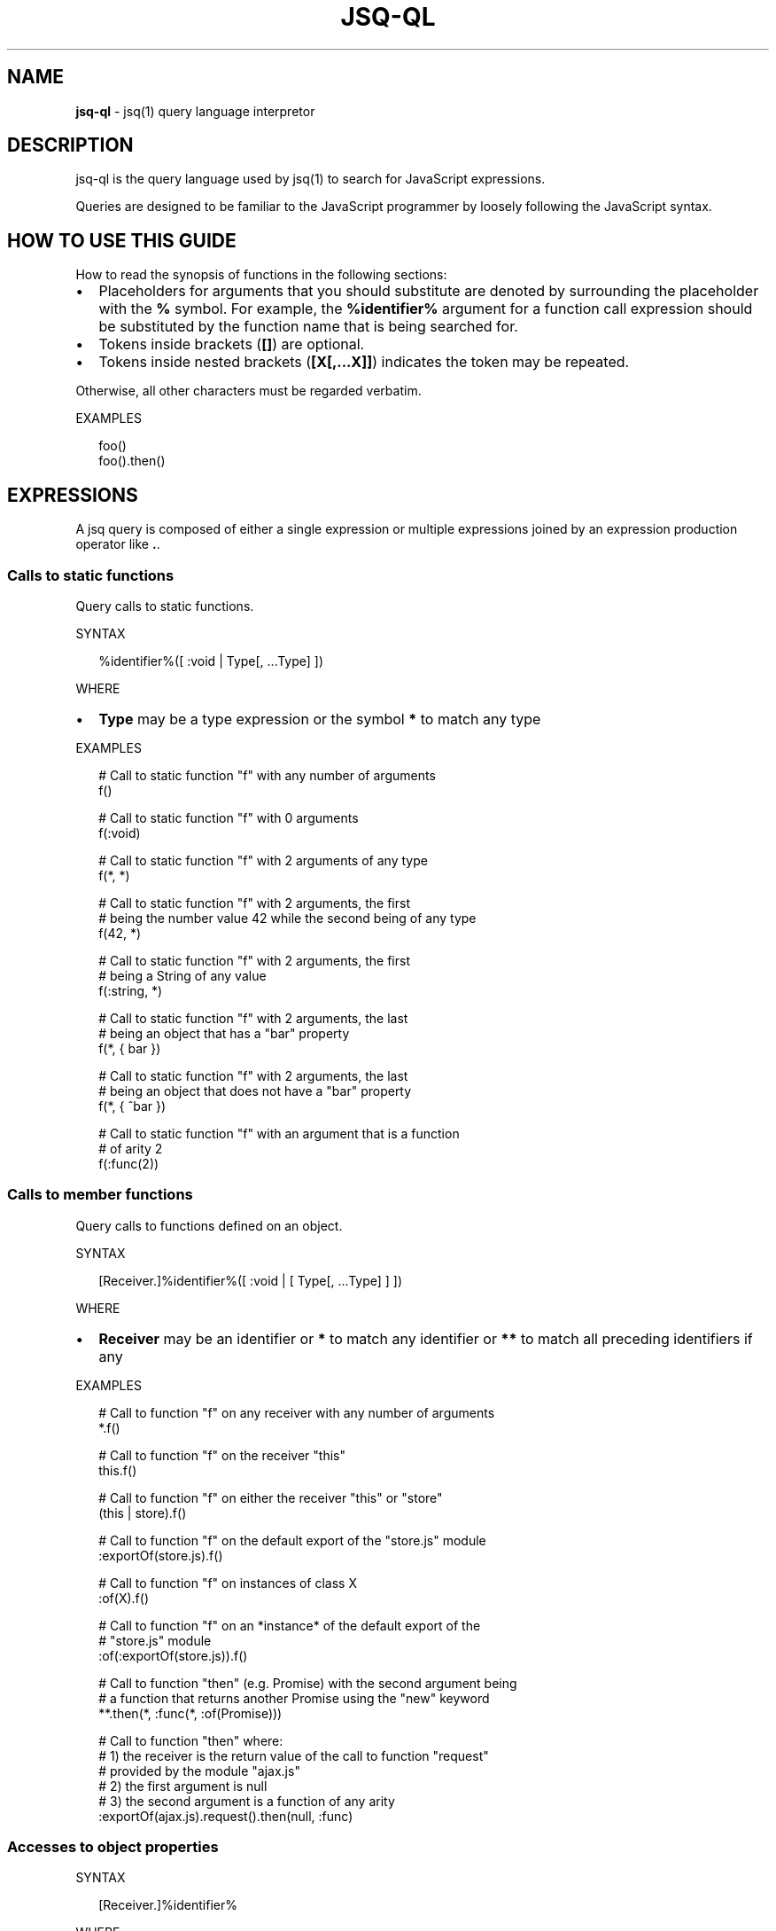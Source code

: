 .TH "JSQ\-QL" "1" "August 2017" "" ""
.SH "NAME"
\fBjsq-ql\fR \- jsq(1) query language interpretor
.SH DESCRIPTION
.P
jsq\-ql is the query language used by jsq(1) to search for JavaScript
expressions\.
.P
Queries are designed to be familiar to the JavaScript programmer by loosely
following the JavaScript syntax\.
.SH HOW TO USE THIS GUIDE
.P
How to read the synopsis of functions in the following sections:
.RS 0
.IP \(bu 2
Placeholders for arguments that you should substitute are denoted by
surrounding the placeholder with the \fB%\fP symbol\. For example, the
\fB%identifier%\fP argument for a function call expression should be substituted
by the function name that is being searched for\.
.IP \(bu 2
Tokens inside brackets (\fB[]\fP) are optional\.
.IP \(bu 2
Tokens inside nested brackets (\fB[X[,\.\.\.X]]\fP) indicates the token may be
repeated\.

.RE
.P
Otherwise, all other characters must be regarded verbatim\.
.P
EXAMPLES
.P
.RS 2
.nf
foo()
foo()\.then()
.fi
.RE
.SH EXPRESSIONS
.P
A jsq query is composed of either a single expression or multiple expressions
joined by an expression production operator like \fB\|\.\fP\|\.
.SS Calls to static functions
.P
Query calls to static functions\.
.P
SYNTAX
.P
.RS 2
.nf
%identifier%([ :void | Type[, \.\.\.Type] ])
.fi
.RE
.P
WHERE
.RS 0
.IP \(bu 2
\fBType\fP may be a type expression or the symbol \fB*\fP to match any type

.RE
.P
EXAMPLES
.P
.RS 2
.nf
# Call to static function "f" with any number of arguments
f()

# Call to static function "f" with 0 arguments
f(:void)

# Call to static function "f" with 2 arguments of any type
f(*, *)

# Call to static function "f" with 2 arguments, the first
# being the number value 42 while the second being of any type
f(42, *)

# Call to static function "f" with 2 arguments, the first
# being a String of any value
f(:string, *)

# Call to static function "f" with 2 arguments, the last
# being an object that has a "bar" property
f(*, { bar })

# Call to static function "f" with 2 arguments, the last
# being an object that does not have a "bar" property
f(*, { ^bar })

# Call to static function "f" with an argument that is a function 
# of arity 2
f(:func(2))
.fi
.RE
.SS Calls to member functions
.P
Query calls to functions defined on an object\.
.P
SYNTAX
.P
.RS 2
.nf
[Receiver\.]%identifier%([ :void | [ Type[, \.\.\.Type] ] ])
.fi
.RE
.P
WHERE
.RS 0
.IP \(bu 2
\fBReceiver\fP may be an identifier or \fB*\fP to match any identifier or \fB**\fP
to match all preceding identifiers if any

.RE
.P
EXAMPLES
.P
.RS 2
.nf
# Call to function "f" on any receiver with any number of arguments
*\.f()

# Call to function "f" on the receiver "this"
this\.f()

# Call to function "f" on either the receiver "this" or "store"
(this | store)\.f()

# Call to function "f" on the default export of the "store\.js" module
:exportOf(store\.js)\.f()

# Call to function "f" on instances of class X
:of(X)\.f()

# Call to function "f" on an *instance* of the default export of the 
# "store\.js" module
:of(:exportOf(store\.js))\.f()

# Call to function "then" (e\.g\. Promise) with the second argument being
# a function that returns another Promise using the "new" keyword
**\.then(*, :func(*, :of(Promise)))

# Call to function "then" where:
# 1) the receiver is the return value of the call to function "request" 
#    provided by the module "ajax\.js"
# 2) the first argument is null
# 3) the second argument is a function of any arity
:exportOf(ajax\.js)\.request()\.then(null, :func)
.fi
.RE
.SS Accesses to object properties
.P
SYNTAX
.P
.RS 2
.nf
[Receiver\.]%identifier%
.fi
.RE
.P
WHERE
.RS 0
.IP \(bu 2
\fBReceiver\fP may be an identifier or \fB*\fP to match any identifier or \fB**\fP
to match all preceding identifiers if any

.RE
.P
EXAMPLES
.P
.RS 2
.nf
# Access to the property "x" of the identifier "a"
a\.x
.fi
.RE
.SS Properties of JSX elements
.P
Query instantiated JSX elements with certain properties\.
.P
SYNTAX
.P
.RS 2
.nf
<%identifier% [\.\.\.JSXProperty] />
.fi
.RE
.P
Where \fBJSXProperty\fP is defined as:
.P
.RS 2
.nf
%key%={Type}
.fi
.RE
.P
EXAMPLES
.P
.RS 2
.nf
# find Link components:
<Link />

# find Link components with an onClick property defined:
<Link onClick /

# find Link components without an onClick property defined:
<Link ^onClick />

# find Link components with onClick having a boolean value
<Link onClick={:bool} />

# find Link components with onClick being a function of arity 2:
<Link onClick={:func(2)} />

# find Link components with an href value of either an array of strings, 
# or an object:
<Link href={(:array(:string) | :object)} />
.fi
.RE
.SH TYPE EXPRESSIONS
.P
The constructs described in this section may be used anywhere \fBType\fP is
referenced in an expression syntax synopsis but can not be used as a query
expression unless stated otherwise in the documentation\.
.P
Type expressions may be negated by prefixing them with the \fB^\fP symbol if the
expression syntax defines it\.
.P
The special \fB*\fP type expression will match any type\.
.P
The special \fB:void\fP type expression will not match if anything in its position
is defined\.
.SS Function values
.P
SYNTAX
.P
.RS 2
.nf
:func[(Arity[, Type | :void])]
.fi
.RE
.P
WHERE
.RS 0
.IP \(bu 2
\fBArity\fP is a number denoting the number of arguments the function has,
.IP \(bu 2
\fBType\fP is the type of the return value of the function\.

.RE
.P
EXAMPLES
.P
.RS 2
.nf
# Any function
:func

# A function that accepts 1 argument
:func(1)

# A function that accepts any number of argument and returns anything
:func(*)

# A function that accepts anything and returns a boolean value
:func(*, :bool)

# A function that accepts anything and returns nothing
:func(*, :void)

# A function that returns something other than a boolean (or nothing at
# all)
:func(*, ^:bool)

# Equivalent to :func
:func(*, *)
.fi
.RE
.SS String values
.P
SYNTAX
.P
.RS 2
.nf
:string | "%string%"
.fi
.RE
.P
EXAMPLES
.P
.RS 2
.nf
# Any string
:string

# An empty string
""

# The "foo" string
"foo"
.fi
.RE
.P
\fBWildcards\fR
.P
The character sequence \fB\|\.*\fP found in string matchers is treated as a wildcard\.
.P
EXAMPLES
.P
.RS 2
.nf
# Match "Hello", "Hello World!", or `Hello ${'anything'}`
"Hello\.*"
.fi
.RE
.SS Object values
.P
SYNTAX
.P
.RS 2
.nf
:object | { [ObjectProperty[,\.\.\.ObjectProperty]] }
.fi
.RE
.P
Where \fBObjectProperty\fP is defined as:
.P
.RS 2
.nf
[^]%key%[: [^]Type]
.fi
.RE
.P
EXAMPLES
.P
.RS 2
.nf
# Object has 0 more properties
:object

# Object has 0 properties (i\.e\. an empty object)
{}

# Object has the "a" property
{ a }

# Object does not have the "a" property
{ ^a }

# Object has both the "a" and "b" properties
{ a, b }

# Object has the "a" property but not the "b" property
{ a, ^b }

# Object may have the "a" property but not the "b" property
{ ?a, ^b }

# Object is not empty but has neither "a" nor "b" for properties
{ ^a, ^b }

# Object has the "a" property with a value of a numerical type
{ a: :number }

# Object has the "a" property with a value of type other than a number
{ a: ^:number }
.fi
.RE
.SS Boolean values
.P
SYNTAX
.P
.RS 2
.nf
:bool | true | false
.fi
.RE
.P
EXAMPLES
.P
.RS 2
.nf
# Any boolean value
:bool

# A true value
true

# A false value
false
.fi
.RE
.SS ES6 module identifiers
.P
This type matcher is available only for scripts that use either the ES6 Module
format or the CommonJS format\.
.P
SYNTAX
.P
.RS 2
.nf
:exportOf(%file%[, %symbol%])
.fi
.RE
.P
When \fB%export%\fP is omitted, the \fBdefault\fP export is assumed\.
.P
EXAMPLES
.P
.RS 2
.nf
# All references to the identifier assigned to the default export of the 
# "ajax\.js" module
:exportOf(ajax\.js)

# Call to the default export of the ajax\.js module
:exportOf(ajax\.js)()

# Access to the "x" member of the default export of the ajax\.js module
:exportOf(ajax\.js)\.x

# Call to the "toJSON" member of the default export of the ajax\.js module
:exportOf(ajax\.js)\.toJSON()

# Import of the "x" export of the ajax\.js module
:exportOf(ajax\.js, x)
.fi
.RE
.SS Class instances
.P
Match objects instantiated using the \fBnew\fP keyword\.
.P
SYNTAX
.P
.RS 2
.nf
:of(%identifier% | Type)
.fi
.RE
.P
EXAMPLES
.P
.RS 2
.nf
# An instance of a class or function named X
:of(X)

# An instance of the default export of the module "class\.js"
:of(:exportOf(class\.js))
.fi
.RE
.SS Numerical values
.P
SYNTAX
.P
.RS 2
.nf
  :number
| \-? [0\-9]+
.fi
.RE
.P
EXAMPLES
.P
.RS 2
.nf
# Any number
:number

# The number literal 42
42

# The number literal \-0\.5
\-0\.5
.fi
.RE
.SS Regular expressions
.P
EXAMPLES
.P
.RS 2
.nf
# match any kind of regex; literal or constructed using new RegExp()
:regexp

# match a regexp by pattern:
/foo/
.fi
.RE
.SH TYPE EXPRESSION KEYWORDS
.P
This group of matchers may receive a special treatment depending on where
they're used\.
.RS 0
.IP \(bu 2
\fB*\fP \- denotes anything (including nothing)
.IP \(bu 2
\fB**\fP \- greedy anything
.IP \(bu 2
\fB:void\fP \- nothing
.IP \(bu 2
\fB^:void\fP \- something

.RE
.P
EXAMPLES
.P
.RS 2
.nf
# A function call with no arguments
f(:void)

# A function call with the first argument being of any type
f(*)

# A function call to "f" on any receiver (*)
*\.f()

# A function call to "f" on any receiver, no matter how deeply nested:
**\.f()

# A callback that accepts any number of arguments and returns nothing
f(:func(*, :void))
.fi
.RE
.SH TYPE EXPRESSION UNIONS
.P
Group the type matchers with paranthesis (\fB()\fP) and separate them using \fB|\fP\|\.
.P
SYNTAX
.P
.RS 2
.nf
(Type | Type [|\.\.\.Type])
.fi
.RE
.P
EXAMPLES
.P
.RS 2
.nf
# An object or a string
(:object | :string)

# Object does not have the "a" property or does but it's not a number
({ ^a } | { a: ^:number })
.fi
.RE

